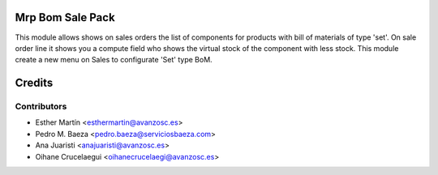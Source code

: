 Mrp Bom Sale Pack
=================

This module allows shows on sales orders the list of components for products
with bill of materials of type 'set'.
On sale order line it shows you a compute field who shows the virtual stock of
the component with less stock.
This module create a new menu on Sales to configurate 'Set' type BoM.


Credits
=======


Contributors
------------
* Esther Martín <esthermartin@avanzosc.es>
* Pedro M. Baeza <pedro.baeza@serviciosbaeza.com>
* Ana Juaristi <anajuaristi@avanzosc.es>
* Oihane Crucelaegui <oihanecrucelaegi@avanzosc.es>
